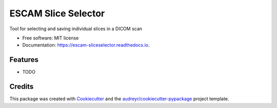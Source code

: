 ====================
ESCAM Slice Selector
====================


.. image:: https://img.shields.io/pypi/v/escam_sliceselector.svg
        :target: https://pypi.python.org/pypi/escam_sliceselector

.. image:: https://img.shields.io/travis/rbrecheisen/escam_sliceselector.svg
        :target: https://travis-ci.org/rbrecheisen/escam_sliceselector

.. image:: https://readthedocs.org/projects/escam-sliceselector/badge/?version=latest
        :target: https://escam-sliceselector.readthedocs.io/en/latest/?badge=latest
        :alt: Documentation Status




Tool for selecting and saving individual slices in a DICOM scan


* Free software: MIT license
* Documentation: https://escam-sliceselector.readthedocs.io.


Features
--------

* TODO

Credits
-------

This package was created with Cookiecutter_ and the `audreyr/cookiecutter-pypackage`_ project template.

.. _Cookiecutter: https://github.com/audreyr/cookiecutter
.. _`audreyr/cookiecutter-pypackage`: https://github.com/audreyr/cookiecutter-pypackage
